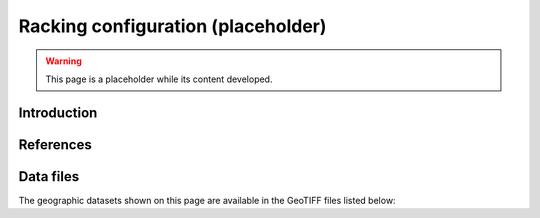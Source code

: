 
.. map-header::


Racking configuration (placeholder)
===================================

.. warning::
    This page is a placeholder while its content developed.


Introduction
------------




References
----------

.. .. bibliography::
..    :list: enumerated
..    :filter: False 

   


Data files
----------

The geographic datasets shown on this page are available in the GeoTIFF
files listed below:

.. geotiff-index::
    :pattern: geotiffs/racking-configuration/*.tiff
